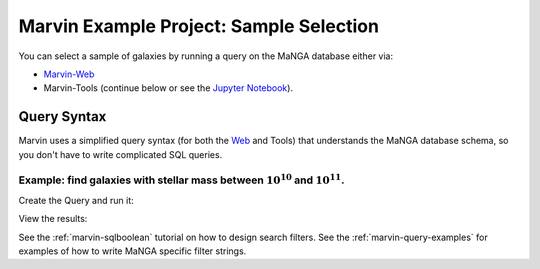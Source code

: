 .. _example-project-sample-selection:

.. ipython:: python
   :suppress:

   import matplotlib
   matplotlib.style.use('seaborn-darkgrid')
   from marvin import config
   config.mode = 'remote'


Marvin Example Project: Sample Selection
========================================

You can select a sample of galaxies by running a query on the MaNGA database either via:

- `Marvin-Web <https://sas.sdss.org/marvin2/search/>`_
- Marvin-Tools (continue below or see the `Jupyter Notebook <https://github.com/sdss/marvin/blob/master/docs/sphinx/jupyter/example_project_sample_selection.ipynb>`_).


Query Syntax
------------

Marvin uses a simplified query syntax (for both the `Web <https://sas.sdss.org/marvin2/search/>`_ and Tools) that understands the MaNGA database schema, so you don't have to write complicated SQL queries.


Example: find galaxies with stellar mass between :math:`10^{10}` and :math:`10^{11}`.
`````````````````````````````````````````````````````````````````````````````````````

Create the Query and run it:

.. ipython:: python

    from marvin.tools.query import doQuery
    
    q, r = doQuery(searchfilter='nsa.sersic_logmass >= 10 and nsa.sersic_logmass <= 11', limit=5)

View the results:

.. ipython:: python

    results = r.toDF()



See the :ref:`marvin-sqlboolean` tutorial on how to design search filters.  See the :ref:`marvin-query-examples` for examples of how to write MaNGA specific filter strings.
